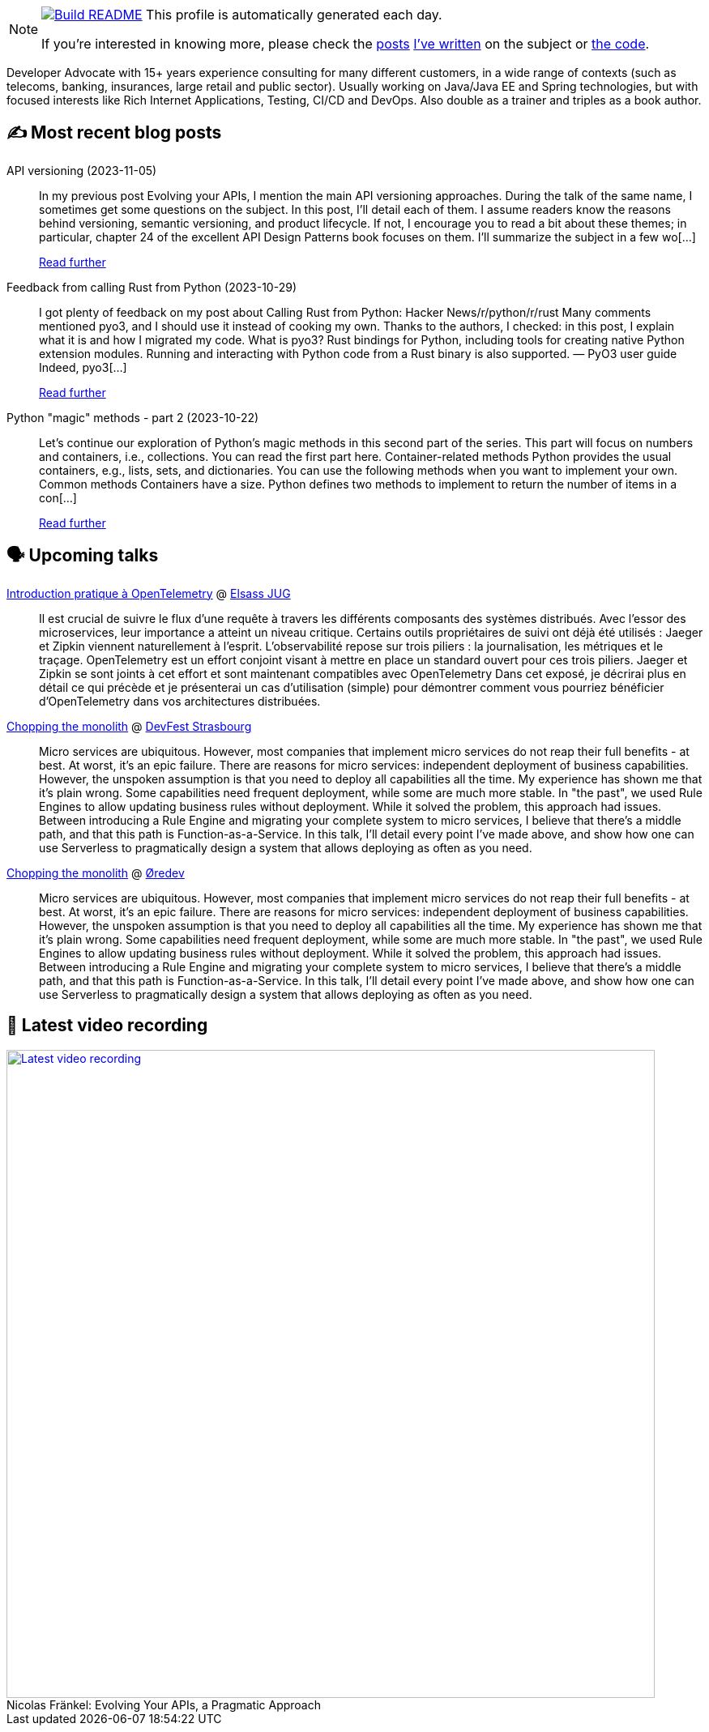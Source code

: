ifdef::env-github[]
:tip-caption: :bulb:
:note-caption: :information_source:
:important-caption: :heavy_exclamation_mark:
:caution-caption: :fire:
:warning-caption: :warning:
endif::[]

:figure-caption!:

[NOTE]
====
image:https://github.com/nfrankel/nfrankel/workflows/Build%20README/badge.svg[Build README,link="https://github.com/nfrankel/nfrankel/actions?query=workflow%3A%22Update+README%22"]
 This profile is automatically generated each day.

If you're interested in knowing more, please check the https://blog.frankel.ch/customizing-github-profile/1/[posts^] https://blog.frankel.ch/customizing-github-profile/2/[I've written^] on the subject or https://github.com/nfrankel/nfrankel/[the code^].
====

Developer Advocate with 15+ years experience consulting for many different customers, in a wide range of contexts (such as telecoms, banking, insurances, large retail and public sector). Usually working on Java/Java EE and Spring technologies, but with focused interests like Rich Internet Applications, Testing, CI/CD and DevOps. Also double as a trainer and triples as a book author.


## ✍️ Most recent blog posts


API versioning (2023-11-05)::
In my previous post Evolving your APIs, I mention the main API versioning approaches. During the talk of the same name, I sometimes get some questions on the subject. In this post, I’ll detail each of them. I assume readers know the reasons behind versioning, semantic versioning, and product lifecycle. If not, I encourage you to read a bit about these themes; in particular, chapter 24 of the excellent API Design Patterns book focuses on them. I’ll summarize the subject in a few wo[...]
+
https://blog.frankel.ch/api-versioning/[Read further^]


Feedback from calling Rust from Python (2023-10-29)::
I got plenty of feedback on my post about Calling Rust from Python: Hacker News/r/python/r/rust Many comments mentioned pyo3, and I should use it instead of cooking my own. Thanks to the authors, I checked: in this post, I explain what it is and how I migrated my code. What is pyo3? Rust bindings for Python, including tools for creating native Python extension modules. Running and interacting with Python code from a Rust binary is also supported. — PyO3 user guide Indeed, pyo3[...]
+
https://blog.frankel.ch/feedback-rust-from-python/[Read further^]


Python "magic" methods - part 2 (2023-10-22)::
Let’s continue our exploration of Python’s magic methods in this second part of the series. This part will focus on numbers and containers, i.e., collections. You can read the first part here. Container-related methods Python provides the usual containers, e.g., lists, sets, and dictionaries. You can use the following methods when you want to implement your own. Common methods Containers have a size. Python defines two methods to implement to return the number of items in a con[...]
+
https://blog.frankel.ch/python-magic-methods/2/[Read further^]


## 🗣️ Upcoming talks


https://www.meetup.com/fr-FR/elsassjug/events/297065690/[Introduction pratique à OpenTelemetry^] @ http://www.meetup.com/ElsassJUG/[Elsass JUG^]::
+
Il est crucial de suivre le flux d'une requête à travers les différents composants des systèmes distribués. Avec l'essor des microservices, leur importance a atteint un niveau critique. Certains outils propriétaires de suivi ont déjà été utilisés : Jaeger et Zipkin viennent naturellement à l'esprit. L'observabilité repose sur trois piliers : la journalisation, les métriques et le traçage. OpenTelemetry est un effort conjoint visant à mettre en place un standard ouvert pour ces trois piliers. Jaeger et Zipkin se sont joints à cet effort et sont maintenant compatibles avec OpenTelemetry Dans cet exposé, je décrirai plus en détail ce qui précède et je présenterai un cas d'utilisation (simple) pour démontrer comment vous pourriez bénéficier d'OpenTelemetry dans vos architectures distribuées.


https://devfest.gdgstrasbourg.fr/schedule[Chopping the monolith^] @ https://devfest.gdgstrasbourg.fr/[DevFest Strasbourg^]::
+
Micro services are ubiquitous. However, most companies that implement micro services do not reap their full benefits - at best. At worst, it’s an epic failure. There are reasons for micro services: independent deployment of business capabilities. However, the unspoken assumption is that you need to deploy all capabilities all the time. My experience has shown me that it’s plain wrong. Some capabilities need frequent deployment, while some are much more stable. In "the past", we used Rule Engines to allow updating business rules without deployment. While it solved the problem, this approach had issues. Between introducing a Rule Engine and migrating your complete system to micro services, I believe that there’s a middle path, and that this path is Function-as-a-Service. In this talk, I’ll detail every point I’ve made above, and show how one can use Serverless to pragmatically design a system that allows deploying as often as you need.


https://oredev.org/line-up/nicolas-fr-nkel[Chopping the monolith^] @ https://oredev.org/[Øredev^]::
+
Micro services are ubiquitous. However, most companies that implement micro services do not reap their full benefits - at best. At worst, it’s an epic failure. There are reasons for micro services: independent deployment of business capabilities. However, the unspoken assumption is that you need to deploy all capabilities all the time. My experience has shown me that it’s plain wrong. Some capabilities need frequent deployment, while some are much more stable. In "the past", we used Rule Engines to allow updating business rules without deployment. While it solved the problem, this approach had issues. Between introducing a Rule Engine and migrating your complete system to micro services, I believe that there’s a middle path, and that this path is Function-as-a-Service. In this talk, I’ll detail every point I’ve made above, and show how one can use Serverless to pragmatically design a system that allows deploying as often as you need.


## 🎥 Latest video recording

image::https://img.youtube.com/vi/BAxXoMXjCWg/sddefault.jpg[Latest video recording,800,link=https://www.youtube.com/watch?v=BAxXoMXjCWg,title="Nicolas Fränkel: Evolving Your APIs, a Pragmatic Approach"]
